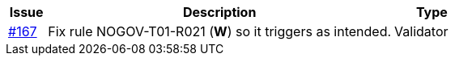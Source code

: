 [cols="1,9,2", options="header"]
|===
| Issue | Description | Type

| link:https://github.com/difi/vefa-validator-conf/issues/167[#167]
| Fix rule NOGOV-T01-R021 (**W**) so it triggers as intended.
| Validator

|===
